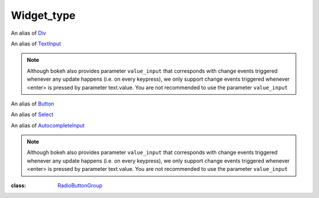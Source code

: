 .. _Widget_type:

Widget_type
===========

.. class:: Widget_type

    .. class:: Widget_type.div 

        An alias of `Div <https://docs.bokeh.org/en/2.4.3/docs/reference/models/widgets/markups.html?highlight=div#bokeh.models.Div>`_

        .. data:: text
            :type: str
            :value: ''
            :canonical: div.text

            **necessary_param**, the text or HTML contents of the widget.

        .. data:: disable_math
            :type: bool
            :value: False
            :canonical: div.disable_math
            
            **core_param**, whether the contents should not be processed as TeX/LaTeX input.

    .. class:: Widget_type.text

        An alias of `TextInput <https://docs.bokeh.org/en/2.4.3/docs/reference/models/widgets/inputs.html?highlight=textinput#textinput>`_

        .. data:: title
            :type: str
            :value: ''
            :canonical: text.title

            **core_param**, label of the widget.

        .. data:: value
            :type: str
            :value: ''
            :canonical: text.value

            **core_param**, initial or entered text value.
            Change events are triggered whenever <enter> is pressed.

        .. note::
            Although bokeh also provides parameter ``value_input`` that corresponds with change events triggered whenever any update happens (i.e. on every keypress), 
            we only support change events triggered whenever <enter> is pressed by parameter text.value. You are not recommended to use the parameter ``value_input``

    .. class:: Widget_type.button

        An alias of `Button <https://docs.bokeh.org/en/2.4.3/docs/reference/models/widgets/buttons.html?highlight=button#button>`_

        .. data:: label
            :type: str
            :value: 'Button'
            :canonical: button.label

            **core_param**, the text label for the button to display.

    .. class:: Widget_type.select

        An alias of `Select <https://docs.bokeh.org/en/2.4.3/docs/reference/models/widgets/inputs.html?highlight=select#select>`_

        .. data:: options
            :type: Either(List, Dict(String, List))
            :value: []
            :canonical: select.options

            **necessary_param**, Available selection options. Options may be provided either as a list of possible string values, or as a list of tuples, each of the form (``value``, ``label``). In the latter case, the visible widget text for each value will be corresponding given label. Option groupings can be provided by supplying a dictionary object whose values are in the aforementioned list format.
        
        .. data:: value
            :type: str
            :value: ''
            :canonical: select.value

            **core_param**, the inited or selected value.

        .. data:: title
            :type: str
            :value: ''
            :canonical: select.title

            **core_param**, widget's label to display.

    .. class:: Widget_type.autocompleteInput

        An alias of `AutocompleteInput <https://docs.bokeh.org/en/2.4.3/docs/reference/models/widgets/inputs.html?highlight=select#autocompleteinput>`_

        .. data:: completions
            :type: List
            :value: []
            :canonical: autocompleteInput.completions

            **necessary_param**, A list of completion strings. This will be used to guide the user upon typing the beginning of a desired value.
        
        .. data:: min_characters
            :type: PositiveInt
            :value: 2
            :canonical: autocompleteInput.min_characters

            **core_param**, The number of characters a user must type before completions are presented.
        
        .. data:: case_sensitive
            :type: bool
            :value: True
            :canonical: autocompleteInput.case_sensitive

            **core_param**, Enable or disable case sensitivity.
        
        .. data:: title
            :type: str
            :value: ''
            :canonical: autocompleteInput.title

            **core_param**, widget's label to display.

        .. data:: value
            :type: str
            :value: ''
            :canonical: autocompleteInput.value

            **core_param**, Initial or entered text value.
            Change events are triggered whenever <enter> is pressed.

        .. note::
            Although bokeh also provides parameter ``value_input`` that corresponds with change events triggered whenever any update happens (i.e. on every keypress), 
            we only support change events triggered whenever <enter> is pressed by parameter text.value. You are not recommended to use the parameter ``value_input``

    .. class:: Widget_type.checkBoxGroup

        .. data:: labels
            :type: List
            :value: []
            :canonical: checkBoxGroup.labels

            **necessary_param**, list of text labels contained in this group.

        .. data:: active
            :type: List
            :value: []
            :canonical: checkBoxGroup.active

            **core_param**, the list of indices of selected check boxes.

    .. class:: Widget_type.radioButtonGroup = `RadioButtonGroup <https://docs.bokeh.org/en/2.4.3/docs/reference/models/widgets/groups.html#radiobuttongroup>`_

        .. data:: labels
            :type: List
            :value: []
            :canonical: radioButtonGroup.labels

            **necessary_param**, list of text labels contained in this group.

        .. data:: active
            :type: Nullable(Int)
            :value: []
            :canonical: radioButtonGroup.active

            **core_param**, the index of the selected radio box, or None if nothing is selected..


    .. class:: Widget_type.slider
        
        :class: `RadioButtonGroup <https://docs.bokeh.org/en/2.4.3/docs/reference/models/widgets/groups.html#radiobuttongroup>`_

    .. class:: Widget_type.rangeSlider

